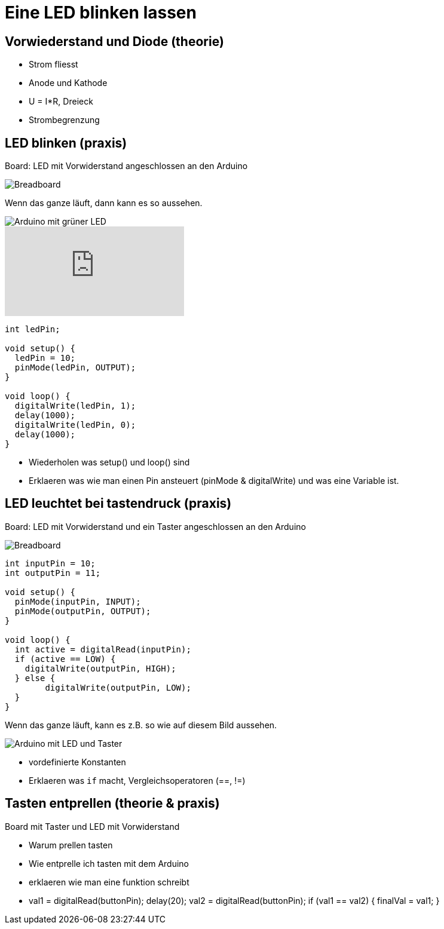 = Eine LED blinken lassen
:source-highlighter: coderay

== Vorwiederstand und Diode (theorie)

 - Strom fliesst
 - Anode und Kathode
 - U = I*R, Dreieck
 - Strombegrenzung

== LED blinken (praxis)

Board: LED mit Vorwiderstand angeschlossen an den Arduino

image::/img/led-vorwiderstand_bb.png[Breadboard, LED und Vorwiderstand]

Wenn das ganze läuft, dann kann es so aussehen.

image::/photos/grueneled.jpg[Arduino mit grüner LED]

video::358495119[vimeo]

[source,cplusplus,linenums]
----
int ledPin;

void setup() {
  ledPin = 10;
  pinMode(ledPin, OUTPUT);
}

void loop() { 
  digitalWrite(ledPin, 1);
  delay(1000);
  digitalWrite(ledPin, 0);
  delay(1000);
}
----

 - Wiederholen was setup() und loop() sind
 - Erklaeren was wie man einen Pin ansteuert (pinMode & digitalWrite) und was eine Variable ist.

== LED leuchtet bei tastendruck (praxis)

Board: LED mit Vorwiderstand und ein Taster angeschlossen an den Arduino

image::/img/led-vorwiderstand-taster_bb.png[Breadboard, LED mit Vorwiderstand und Taster]

[source,cplusplus,linenums]
----
int inputPin = 10;
int outputPin = 11;

void setup() {
  pinMode(inputPin, INPUT);
  pinMode(outputPin, OUTPUT);
}

void loop() {
  int active = digitalRead(inputPin);
  if (active == LOW) {
    digitalWrite(outputPin, HIGH);
  } else {
  	digitalWrite(outputPin, LOW);
  }
}
----

Wenn das ganze läuft, kann es z.B. so wie auf diesem Bild aussehen.

image::/photos/ledtaster.jpg[Arduino mit LED und Taster]

  - vordefinierte Konstanten
  - Erklaeren was `if` macht, Vergleichsoperatoren (==, !=)

== Tasten entprellen (theorie & praxis)

Board mit Taster und LED mit Vorwiderstand

  - Warum prellen tasten
  - Wie entprelle ich tasten mit dem Arduino
  - erklaeren wie man eine funktion schreibt
  - val1 = digitalRead(buttonPin); delay(20); val2 = digitalRead(buttonPin); if (val1 == val2) { finalVal = val1; }
